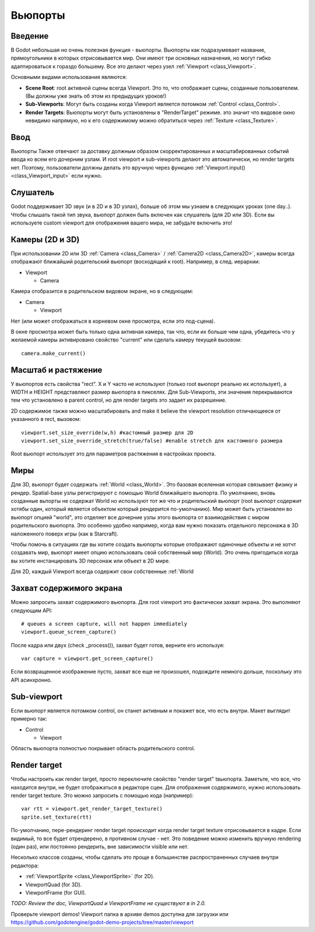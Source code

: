 .. _doc_viewports:

Вьюпорты
========

Введение
--------

В Godot небольшая но очень полезная функция - вьюпорты. Вьюпорты
как подразумевает название, прямоугольники в которых отрисовывается мир.
Они имеют три основных назначения, но могут гибко адаптироваться к гораздо большему. 
Все это делают через узел :ref:`Viewport <class_Viewport>`.

.. image:: /img/viewportnode.png

Основными видами использования являются:

-  **Scene Root**: root активной сцены всегда Viewport.
   Это то, что отображает сцены, созданные пользователем. (Вы должны 
   уже знать об этом из предыдущих уроков!)
-  **Sub-Viewports**: Могут быть созданы когда Viewport является потомком
   :ref:`Control <class_Control>`.
-  **Render Targets**: Вьюпорты могут быть установлены в "RenderTarget" режиме.
   это значит что видовое окно невидимо напрямую, но к его содержимому
   можно обратиться через :ref:`Texture <class_Texture>`.

Ввод
----

Вьюпорты Также отвечают за доставку должным образом скорректированных и
масштабированных событий ввода ко всем его дочерним узлам. И root viewport
и sub-viewports делают это автоматически, но render targets нет.
Поэтому, пользователи должны делать это вручную через функцию
:ref:`Viewport.input() <class_Viewport_input>` если нужно.

Слушатель
---------

Godot поддерживает 3D звук (и в 2D и в 3D узлах), больше об этом
мы узнаем в следующих уроках (one day..). Чтобы слышать такой тип звука,
вьюпорт должен быть включен как слушатель (для 2D или 3D).
Если вы используете custom viewport для отображения вашего мира, не забудьте
включить это!

Камеры (2D и 3D)
----------------

При использовании 2D или 3D :ref:`Camera <class_Camera>` /
:ref:`Camera2D <class_Camera2D>`, камеры всегда отображают ближайший
родительский вьюпорт (восходящий к root). Например, в след. иерархии:

-  Viewport

   -  Camera

Камера отобразится в родительском видовом экране, но в следующем:

-  Camera

   -  Viewport

Нет (или может отображаться в корневом окне просмотра, если это под-сцена).

В окне просмотра может быть только одна активная камера, так что,
если их больше чем одна, убедитесь что у желаемой камеры активировано
свойство "current" или сделать камеру текущей вызовом:

::

    camera.make_current()

Масштаб и растяжение
--------------------

У вьюпортов есть свойства "rect". X и Y часто не используют (только
root вьюпорт реально их использует), а WIDTH и HEIGHT представляют
размер вьюпорта в пикселях. Для Sub-Viewports, эти значения
перекрываются тем что установлено в parent control, но для render targets
это задает их разрешение.

2D содержимое также можно масштабировать and make it believe the
viewport resolution отличающееся от указанного в rect, 
вызовом:

::

    viewport.set_size_override(w,h) #кастомный размер для 2D
    viewport.set_size_override_stretch(true/false) #enable stretch для кастомного размера

Root вьюпорт использует это для параметров растяжения в настройках проекта.

Миры
----

Для 3D, вьюпорт будет содержать :ref:`World <class_World>`. 
Это базовая вселенная которая связывает физику и рендер.
Spatial-base узлы регистрируют с помощью World ближайшего вьюпорта.
По умолчанию, вновь созданные вьпорты не содержат World но
используют тот же что и родительский вьюпорт (root вьюпорт содержит
хотябы один, который является объектом который рендерится по-умолчанию). 
Мир может быть установлен во вьюпорт опцией "world", это отделяет
все дочерние узлы этого вьюпорта от взаимодействия с миром родительского
вьюпорта. Это особенно удобно например, когда вам нужно показать 
отдельного персонажа в 3D наложенного поверх игры (как в Starcraft).

Чтобы помочь в ситуациях где вы хотите создать вьюпорты которые отображают
одиночные объекты и не хотчт создавать мир, вьюпорт имеет опцию использовать
свой собственный мир (World). Это очень пригодиться когда вы хотите
инстанцировать 3D персонаж или объект в 2D мире.

Для 2D, каждый Viewport всегда содержит свои собственные :ref:`World

Захват содержимого экрана
-------------------------

Можно запросить захват содержимого вьюпорта. Для root
viewport это фактически захват экрана. Это выполняют
следующим API:

::

    # queues a screen capture, will not happen immediately
    viewport.queue_screen_capture() 

После кадра или двух (check _process()), захват будет готов,
верните его используя:

::

    var capture = viewport.get_screen_capture()

Если возвращенное изображение пусто, захват все еще не произошел, 
подождите немного дольше, поскольку это API асинхронно.

Sub-viewport
------------

Если вьюпорт является потомком control, он станет активным
и покажет все, что есть внутри. Макет выглядит примерно так:

-  Control

   -  Viewport

Область вьюпорта полностью покрывает область родительского control.

.. image:: /img/subviewport.png

Render target
-------------

Чтобы настроить как render target, просто переключите свойство "render target" 
tвьюпорта. Заметьте, что все, что находится внутри, не будет отображаться
в редакторе сцен. Для отображения содержимого, нужно использовать render target
texture. Это можно запросить с помощью кода (например):

::

    var rtt = viewport.get_render_target_texture() 
    sprite.set_texture(rtt)

По-умолчанию, пере-рендеринг render target происходит когда render
target texture отрисовывается в кадре. Если видимый, то все будет отрендерено,
в противном случае - нет. Это поведение можно изменить вручную
rendering (один раз), или постоянно рендерить, вне зависимости visible или нет.

Несколько классов созданы, чтобы сделать это проще в большинстве 
распространенных случаев внутри редактора:

-  :ref:`ViewportSprite <class_ViewportSprite>` (for 2D).
-  ViewportQuad (for 3D).
-  ViewportFrame (for GUI).

*TODO: Review the doc, ViewportQuad и ViewportFrame не существуют в in 2.0.*

Проверьте viewport demos! Viewport папка в архиве demos
доступна для загрузки или
https://github.com/godotengine/godot-demo-projects/tree/master/viewport
